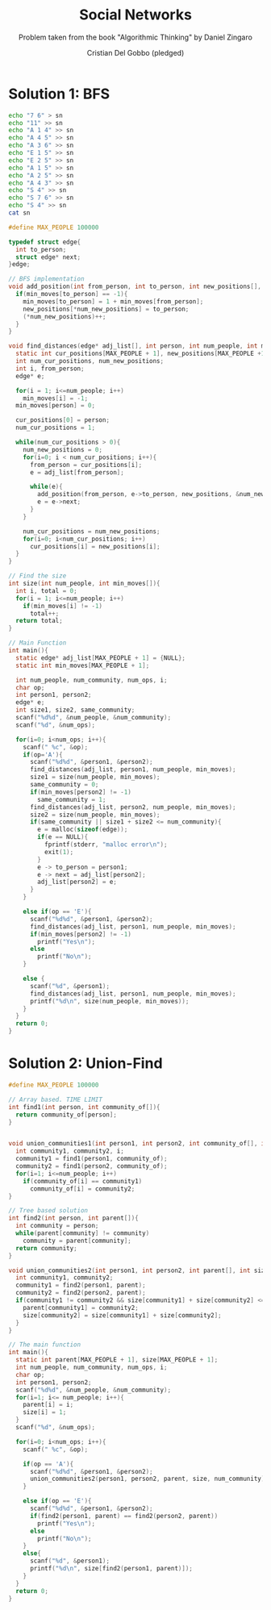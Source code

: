 #+TITLE: Social Networks
#+AUTHOR: Cristian Del Gobbo (pledged)
#+SUBTITLE: Problem taken from the book "Algorithmic Thinking" by Daniel Zingaro
#+STARTUP: overview hideblocks indent
#+PROPERTY: header-args:C :main yes :includes <stdio.h> <stdlib.h> <string.h> :results output :noweb yes

* Solution 1: BFS
#+begin_src bash :results output
  echo "7 6" > sn
  echo "11" >> sn
  echo "A 1 4" >> sn
  echo "A 4 5" >> sn
  echo "A 3 6" >> sn
  echo "E 1 5" >> sn
  echo "E 2 5" >> sn
  echo "A 1 5" >> sn
  echo "A 2 5" >> sn
  echo "A 4 3" >> sn
  echo "S 4" >> sn
  echo "S 7 6" >> sn
  echo "S 4" >> sn
  cat sn
#+end_src

#+RESULTS:
#+begin_example
7 6
11
A 1 4
A 4 5
A 3 6
E 1 5
E 2 5
A 1 5
A 2 5
A 4 3
S 4
S 7 6
S 4
#+end_example

#+begin_src C :cmdline < sn
  #define MAX_PEOPLE 100000

  typedef struct edge{
    int to_person;
    struct edge* next;
  }edge;

  // BFS implementation
  void add_position(int from_person, int to_person, int new_positions[], int* num_new_positions, int min_moves[]){
    if(min_moves[to_person] == -1){
      min_moves[to_person] = 1 + min_moves[from_person];
      new_positions[*num_new_positions] = to_person;
      (*num_new_positions)++;
    }
  }

  void find_distances(edge* adj_list[], int person, int num_people, int min_moves[]){
    static int cur_positions[MAX_PEOPLE + 1], new_positions[MAX_PEOPLE +1];
    int num_cur_positions, num_new_positions;
    int i, from_person;
    edge* e;

    for(i = 1; i<=num_people; i++)
      min_moves[i] = -1;
    min_moves[person] = 0;

    cur_positions[0] = person;
    num_cur_positions = 1;

    while(num_cur_positions > 0){
      num_new_positions = 0;
      for(i=0; i < num_cur_positions; i++){
        from_person = cur_positions[i];
        e = adj_list[from_person];

        while(e){
          add_position(from_person, e->to_person, new_positions, &num_new_positions, min_moves);
          e = e->next;
        }
      }

      num_cur_positions = num_new_positions;
      for(i=0; i<num_cur_positions; i++)
        cur_positions[i] = new_positions[i];
    }
  }

  // Find the size
  int size(int num_people, int min_moves[]){
    int i, total = 0;
    for(i = 1; i<=num_people; i++)
      if(min_moves[i] != -1)
        total++;
    return total;
  }

  // Main Function
  int main(){
    static edge* adj_list[MAX_PEOPLE + 1] = {NULL};
    static int min_moves[MAX_PEOPLE + 1];

    int num_people, num_community, num_ops, i;
    char op;
    int person1, person2;
    edge* e;
    int size1, size2, same_community;
    scanf("%d%d", &num_people, &num_community);
    scanf("%d", &num_ops);

    for(i=0; i<num_ops; i++){
      scanf(" %c", &op);
      if(op='A'){
        scanf("%d%d", &person1, &person2);
        find_distances(adj_list, person1, num_people, min_moves);
        size1 = size(num_people, min_moves);
        same_community = 0;
        if(min_moves[person2] != -1)
          same_community = 1;
        find_distances(adj_list, person2, num_people, min_moves);
        size2 = size(num_people, min_moves);
        if(same_community || size1 + size2 <= num_community){
          e = malloc(sizeof(edge));
          if(e == NULL){
            fprintf(stderr, "malloc error\n");
            exit(1);
          }
          e -> to_person = person1;
          e -> next = adj_list[person2];
          adj_list[person2] = e;
        }
      }

      else if(op == 'E'){
        scanf("%d%d", &person1, &person2);
        find_distances(adj_list, person1, num_people, min_moves);
        if(min_moves[person2] != -1)
          printf("Yes\n");
        else
          printf("No\n");
      }

      else {
        scanf("%d", &person1);
        find_distances(adj_list, person1, num_people, min_moves);
        printf("%d\n", size(num_people, min_moves));
      }
    }
    return 0;
  }
#+end_src

#+RESULTS:
* Solution 2: Union-Find
#+begin_src C
  #define MAX_PEOPLE 100000

  // Array based. TIME LIMIT
  int find1(int person, int community_of[]){
    return community_of[person];
  }

  
  void union_communities1(int person1, int person2, int community_of[], int num_people){
    int community1, community2, i;
    community1 = find1(person1, community_of);
    community2 = find1(person2, community_of);
    for(i=1; i<=num_people; i++)
      if(community_of[i] == community1)
        community_of[i] = community2;
  } 

  // Tree based solution
  int find2(int person, int parent[]){
    int community = person;
    while(parent[community] != community)
      community = parent[community];
    return community;
  }

  void union_communities2(int person1, int person2, int parent[], int size[], int num_community){
    int community1, community2;
    community1 = find2(person1, parent);
    community2 = find2(person2, parent);
    if(community1 != community2 && size[community1] + size[community2] <= num_community){
      parent[community1] = community2;
      size[community2] = size[community1] + size[community2];
    }
  }

  // The main function
  int main(){
    static int parent[MAX_PEOPLE + 1], size[MAX_PEOPLE + 1];
    int num_people, num_community, num_ops, i;
    char op;
    int person1, person2;
    scanf("%d%d", &num_people, &num_community);
    for(i=1; i<= num_people; i++){
      parent[i] = i;
      size[i] = 1;
    }
    scanf("%d", &num_ops);

    for(i=0; i<num_ops; i++){
      scanf(" %c", &op);

      if(op == 'A'){
        scanf("%d%d", &person1, &person2);
        union_communities2(person1, person2, parent, size, num_community);
      }

      else if(op == 'E'){
        scanf("%d%d", &person1, &person2);
        if(find2(person1, parent) == find2(person2, parent))
          printf("Yes\n");
        else
          printf("No\n");
      }
      else{
        scanf("%d", &person1);
        printf("%d\n", size[find2(person1, parent)]);
      }
    }
    return 0;
  }
#+end_src

#+RESULTS:
